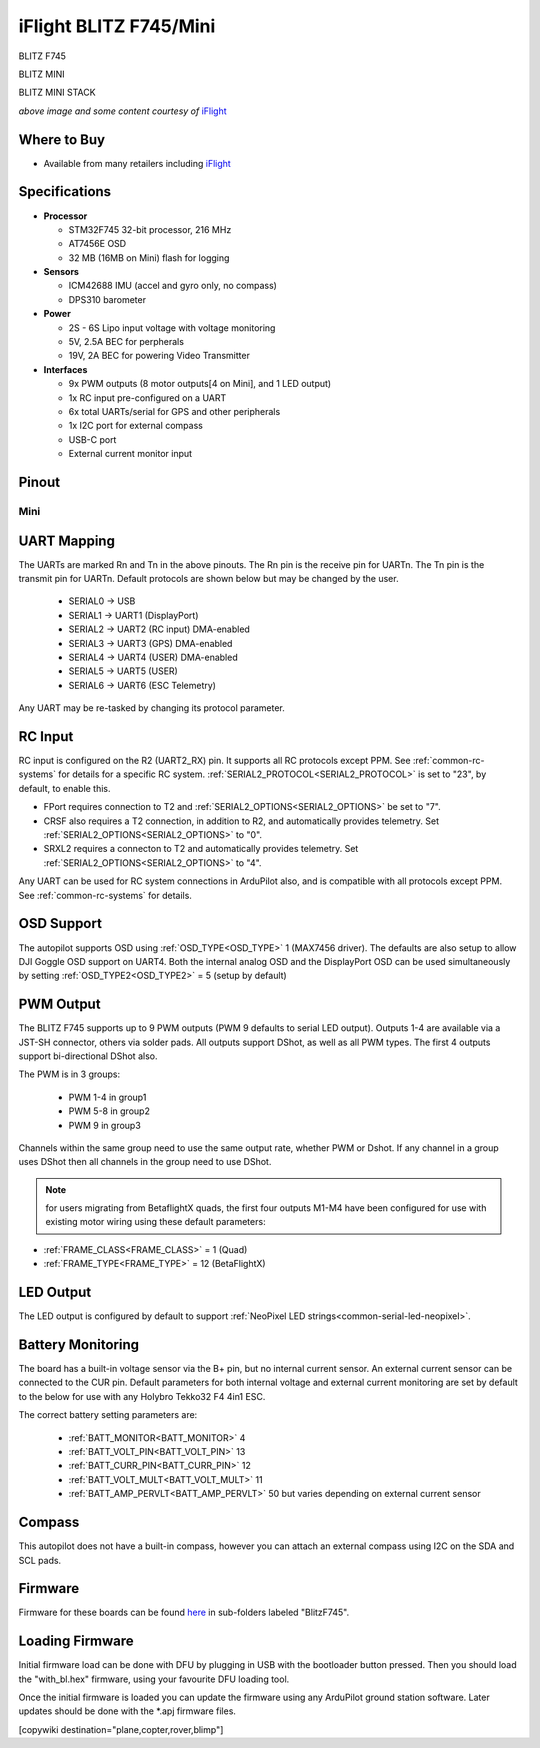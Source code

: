 .. _common-blitz-f745:

=======================
iFlight BLITZ F745/Mini
=======================

.. image:: ../../../images/BLITZ-F745.png
    :target: ../_images/BLITZ-F745.png
    :width: 50%

BLITZ F745

.. image:: ../../../images/BLITZ-mini_F745.jpg
    :target: ../_images/BLITZ-mini_F745.jpg
    :width: 50%

BLITZ MINI

.. image:: ../../../images/BLITZ-mini_F745_stack.png
    :target: ../_images/BLITZ-mini_F745_stack.png
    :width: 50%

BLITZ MINI STACK

*above image and some content courtesy of* `iFlight <http://https://www.iflight.com>`__

Where to Buy
============

- Available from many retailers including `iFlight <https://shop.iflight.com>`__


Specifications
==============

-  **Processor**

   -  STM32F745 32-bit processor, 216 MHz
   -  AT7456E OSD
   -  32 MB (16MB on Mini) flash for logging

-  **Sensors**

   -  ICM42688 IMU (accel and gyro only, no compass)
   -  DPS310 barometer

-  **Power**

   -  2S  - 6S Lipo input voltage with voltage monitoring
   -  5V, 2.5A BEC for perpherals
   -  19V, 2A BEC for powering Video Transmitter

-  **Interfaces**

   -  9x PWM outputs (8 motor outputs[4 on Mini], and 1 LED output)
   -  1x RC input pre-configured on a UART
   -  6x total UARTs/serial for GPS and other peripherals
   -  1x I2C port for external compass
   -  USB-C port
   -  External current monitor input


Pinout
======

.. image:: ../../../images/BLITZ_F745_pinout.jpg
    :target: ../_images/BLITZ_F745_pinout.jpg

Mini
----

.. image:: ../../../images/BLITZ-mini_F745_pinout.jpg
    :target: ../_images/BLITZ-mini_F745_pinout.jpg


UART Mapping
============

The UARTs are marked Rn and Tn in the above pinouts. The Rn pin is the
receive pin for UARTn. The Tn pin is the transmit pin for UARTn. Default protocols are shown below but may be changed by the user.

   -  SERIAL0 -> USB
   -  SERIAL1 -> UART1 (DisplayPort)
   -  SERIAL2 -> UART2 (RC input) DMA-enabled
   -  SERIAL3 -> UART3 (GPS) DMA-enabled
   -  SERIAL4 -> UART4 (USER) DMA-enabled
   -  SERIAL5 -> UART5 (USER)
   -  SERIAL6 -> UART6 (ESC Telemetry)

Any UART may be re-tasked by changing its protocol parameter.

.. note::UART3 is used for GPS not UART4 as shown in typical wiring diagram on iFLight website

RC Input
========

RC input is configured on the R2 (UART2_RX) pin. It supports all RC protocols except PPM. See :ref:`common-rc-systems` for details for a specific RC system. :ref:`SERIAL2_PROTOCOL<SERIAL2_PROTOCOL>` is set to "23", by default, to enable this.

- FPort requires connection to T2 and :ref:`SERIAL2_OPTIONS<SERIAL2_OPTIONS>` be set to "7".

- CRSF also requires a T2 connection, in addition to R2, and automatically provides telemetry. Set :ref:`SERIAL2_OPTIONS<SERIAL2_OPTIONS>` to "0".

- SRXL2 requires a connecton to T2 and automatically provides telemetry.  Set :ref:`SERIAL2_OPTIONS<SERIAL2_OPTIONS>` to "4".

Any UART can be used for RC system connections in ArduPilot also, and is compatible with all protocols except PPM. See :ref:`common-rc-systems` for details.

OSD Support
===========

The autopilot  supports OSD using :ref:`OSD_TYPE<OSD_TYPE>` 1 (MAX7456 driver). The defaults are also setup to allow DJI Goggle OSD support on UART4. Both the internal analog OSD and the DisplayPort OSD can be used simultaneously by setting :ref:`OSD_TYPE2<OSD_TYPE2>` = 5 (setup by default)

PWM Output
==========

The  BLITZ F745 supports up to 9 PWM outputs (PWM 9 defaults to serial LED output). Outputs 1-4 are available via a JST-SH connector, others via solder pads. All outputs support DShot, as well as all PWM types. The first 4 outputs support bi-directional DShot also.

The PWM is in 3 groups:

 - PWM 1-4 in group1
 - PWM 5-8 in group2
 - PWM 9 in group3

Channels within the same group need to use the same output rate, whether PWM or Dshot. If
any channel in a group uses DShot then all channels in the group need
to use DShot.

.. note:: for users migrating from BetaflightX quads, the first four outputs M1-M4 have been configured for use with existing motor wiring using these default parameters:

- :ref:`FRAME_CLASS<FRAME_CLASS>` = 1 (Quad)
- :ref:`FRAME_TYPE<FRAME_TYPE>` = 12 (BetaFlightX)

LED Output
==========

The LED output is configured by default to support :ref:`NeoPixel LED strings<common-serial-led-neopixel>`.

Battery Monitoring
==================

The board has a built-in voltage sensor via the B+ pin, but no internal current sensor. An external current sensor can be connected to the CUR pin. Default parameters for both internal voltage and external current monitoring are set by default to the below for use with any Holybro Tekko32 F4 4in1 ESC.

The correct battery setting parameters are:

 - :ref:`BATT_MONITOR<BATT_MONITOR>` 4
 - :ref:`BATT_VOLT_PIN<BATT_VOLT_PIN>` 13
 - :ref:`BATT_CURR_PIN<BATT_CURR_PIN>` 12
 - :ref:`BATT_VOLT_MULT<BATT_VOLT_MULT>` 11
 - :ref:`BATT_AMP_PERVLT<BATT_AMP_PERVLT>` 50 but varies depending on external current sensor

Compass
=======

This autopilot does not have a built-in compass, however you can attach an external compass using I2C on the SDA and SCL pads.

Firmware
========

Firmware for these boards can be found `here <https://firmware.ardupilot.org>`_ in  sub-folders labeled "BlitzF745".

Loading Firmware
================

Initial firmware load can be done with DFU by plugging in USB with the
bootloader button pressed. Then you should load the "with_bl.hex"
firmware, using your favourite DFU loading tool.

Once the initial firmware is loaded you can update the firmware using
any ArduPilot ground station software. Later updates should be done with the
\*.apj firmware files.

[copywiki destination="plane,copter,rover,blimp"]
